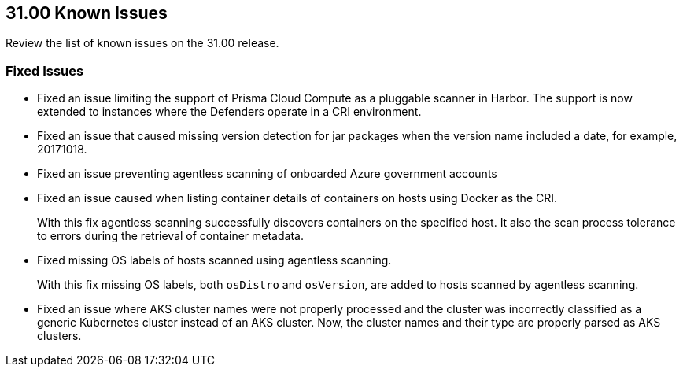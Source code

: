 == 31.00 Known Issues

Review the list of known issues on the 31.00 release.

=== Fixed Issues

* Fixed an issue limiting the support of Prisma Cloud Compute as a pluggable scanner in Harbor.
The support is now extended to instances where the Defenders operate in a CRI environment.

* Fixed an issue that caused missing version detection for jar packages when the version name included a date, for example, 20171018.

* Fixed an issue preventing agentless scanning of onboarded Azure government accounts

* Fixed an issue caused when listing container details of containers on hosts using Docker as the CRI. 
+
With this fix agentless scanning successfully  discovers containers on the specified host. It also the scan process tolerance to errors during the retrieval of container metadata.

* Fixed missing OS labels of hosts scanned using agentless scanning. 
+
With this fix missing OS labels, both `osDistro` and `osVersion`, are added to hosts scanned by agentless scanning.

* Fixed an issue where AKS cluster names were not properly processed and the cluster was incorrectly classified as a generic Kubernetes cluster instead of an AKS cluster.
Now, the cluster names and their type are  properly parsed as AKS clusters.
